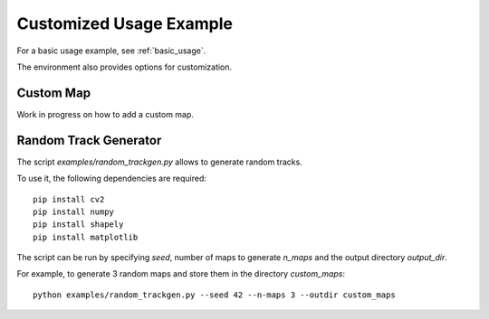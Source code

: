 .. _custom_usage:

Customized Usage Example
==========================

For a basic usage example, see :ref:`basic_usage`.

The environment also provides options for customization.

Custom Map
------------
Work in progress on how to add a custom map.

Random Track Generator
-----------------------

The script `examples/random_trackgen.py` allows to generate random tracks.

To use it, the following dependencies are required:

::

	pip install cv2
	pip install numpy
	pip install shapely
	pip install matplotlib


The script can be run by specifying `seed`, number of maps to generate `n_maps` and the output directory `output_dir`.

For example, to generate 3 random maps and store them in the directory `custom_maps`:

::

	python examples/random_trackgen.py --seed 42 --n-maps 3 --outdir custom_maps


.. image:: ../../../../src/assets/random_trackgen.png
	:width: 800
	:align: center